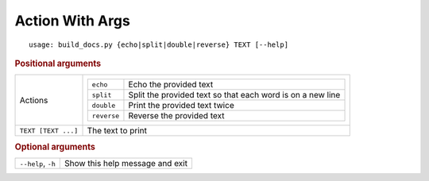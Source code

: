 Action With Args
****************


::

    usage: build_docs.py {echo|split|double|reverse} TEXT [--help]



.. rubric:: Positional arguments

.. table::
    :widths: auto

    +---------------------+----------------------------------------------------------------------------------+
    | Actions             | .. table::                                                                       |
    |                     |     :widths: auto                                                                |
    |                     |                                                                                  |
    |                     |     +-------------+------------------------------------------------------------+ |
    |                     |     | ``echo``    | Echo the provided text                                     | |
    |                     |     +-------------+------------------------------------------------------------+ |
    |                     |     | ``split``   | Split the provided text so that each word is on a new line | |
    |                     |     +-------------+------------------------------------------------------------+ |
    |                     |     | ``double``  | Print the provided text twice                              | |
    |                     |     +-------------+------------------------------------------------------------+ |
    |                     |     | ``reverse`` | Reverse the provided text                                  | |
    |                     |     +-------------+------------------------------------------------------------+ |
    +---------------------+----------------------------------------------------------------------------------+
    | ``TEXT [TEXT ...]`` | The text to print                                                                |
    +---------------------+----------------------------------------------------------------------------------+


.. rubric:: Optional arguments

.. table::
    :widths: auto

    +--------------------+---------------------------------+
    | ``--help``, ``-h`` | Show this help message and exit |
    +--------------------+---------------------------------+
